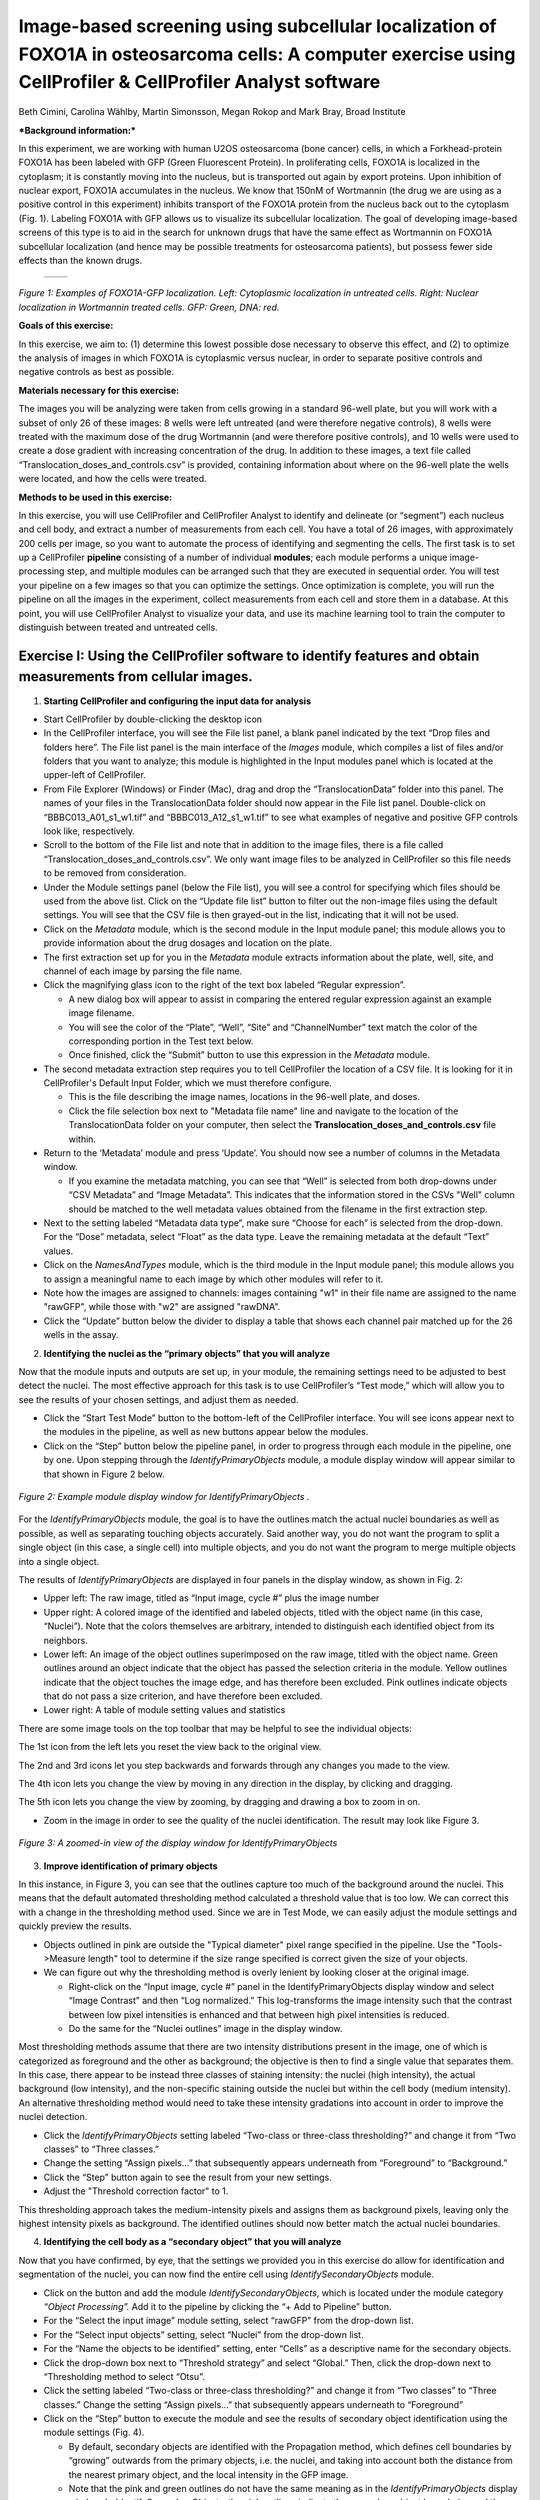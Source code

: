Image-based screening using subcellular localization of FOXO1A in osteosarcoma cells: A computer exercise using CellProfiler & CellProfiler Analyst software
============================================================================================================================================================

Beth Cimini, Carolina Wählby, Martin Simonsson, Megan Rokop and Mark
Bray, Broad Institute

***Background information:***

In this experiment, we are working with human U2OS osteosarcoma (bone
cancer) cells, in which a Forkhead-protein FOXO1A has been labeled with
GFP (Green Fluorescent Protein). In proliferating cells, FOXO1A is
localized in the cytoplasm; it is constantly moving into the nucleus,
but is transported out again by export proteins. Upon inhibition of
nuclear export, FOXO1A accumulates in the nucleus. We know that 150nM of
Wortmannin (the drug we are using as a positive control in this
experiment) inhibits transport of the FOXO1A protein from the nucleus
back out to the cytoplasm (Fig. 1). Labeling FOXO1A with GFP allows us
to visualize its subcellular localization. The goal of developing
image-based screens of this type is to aid in the search for unknown
drugs that have the same effect as Wortmannin on FOXO1A subcellular
localization (and hence may be possible treatments for osteosarcoma
patients), but possess fewer side effects than the known drugs.

   +---------+---------+
   | |Fig1A| | |Fig1B| |
   +---------+---------+

.. |Fig1A| image:: ./TutorialImages/Fig1A.png
      :width: 300
.. |Fig1B| image:: ./TutorialImages/Fig1B.png
      :width: 300

*Figure 1: Examples of FOXO1A-GFP localization. Left: Cytoplasmic
localization in untreated cells. Right: Nuclear localization in
Wortmannin treated cells. GFP: Green, DNA: red.*



**Goals of this exercise:**

In this exercise, we aim to: (1) determine this lowest possible dose
necessary to observe this effect, and (2) to optimize the analysis of
images in which FOXO1A is cytoplasmic versus nuclear, in order to
separate positive controls and negative controls as best as possible.

**Materials necessary for this exercise:**

The images you will be analyzing were taken from cells growing in a
standard 96-well plate, but you will work with a subset of only 26 of
these images: 8 wells were left untreated (and were therefore negative
controls), 8 wells were treated with the maximum dose of the drug
Wortmannin (and were therefore positive controls), and 10 wells were
used to create a dose gradient with increasing concentration of the
drug. In addition to these images, a text file called
“Translocation\_doses\_and\_controls.csv” is provided, containing
information about where on the 96-well plate the wells were located, and
how the cells were treated.

**Methods to be used in this exercise:**

In this exercise, you will use CellProfiler and CellProfiler Analyst to
identify and delineate (or “segment”) each nucleus and cell body, and
extract a number of measurements from each cell. You have a total of 26
images, with approximately 200 cells per image, so you want to automate
the process of identifying and segmenting the cells. The first task is
to set up a CellProfiler **pipeline** consisting of a number of
individual **modules**; each module performs a unique image-processing
step, and multiple modules can be arranged such that they are executed
in sequential order. You will test your pipeline on a few images so that
you can optimize the settings. Once optimization is complete, you will
run the pipeline on all the images in the experiment, collect
measurements from each cell and store them in a database. At this point,
you will use CellProfiler Analyst to visualize your data, and use its
machine learning tool to train the computer to distinguish between
treated and untreated cells.

Exercise I: Using the CellProfiler software to identify features and obtain measurements from cellular images.
--------------------------------------------------------------------------------------------------------------

1) **Starting CellProfiler and configuring the input data for analysis**

-  Start CellProfiler by double-clicking the desktop icon |Inline01|

-  In the CellProfiler interface, you will see the File list panel, a
   blank panel indicated by the text “Drop files and folders here”. The
   File list panel is the main interface of the *Images* module, which
   compiles a list of files and/or folders that you want to analyze;
   this module is highlighted in the Input modules panel which is
   located at the upper-left of CellProfiler.

-  From File Explorer (Windows) or Finder (Mac), drag and drop the
   “TranslocationData” folder into this panel. The names of your files
   in the TranslocationData folder should now appear in the File list
   panel. Double-click on “BBBC013\_A01\_s1\_w1.tif” and
   “BBBC013\_A12\_s1\_w1.tif” to see what examples of negative and
   positive GFP controls look like, respectively.

-  Scroll to the bottom of the File list and note that in addition to
   the image files, there is a file called
   “Translocation\_doses\_and\_controls.csv”. We only want image files to
   be analyzed in CellProfiler so this file needs to be removed from
   consideration.

-  Under the Module settings panel (below the File list), you will see a
   control for specifying which files should be used from the above
   list. Click on the “Update file list” button to filter out the
   non-image files using the default settings. You will see that the CSV
   file is then grayed-out in the list, indicating that it will not be
   used.

-  Click on the *Metadata* module, which is the second module in the
   Input module panel; this module allows you to provide information
   about the drug dosages and location on the plate.

-  The first extraction set up for you in the *Metadata* module extracts
   information about the plate, well, site, and channel of each image by
   parsing the file name.

-  Click the magnifying glass icon |Inline02| to the right of the text box
   labeled “Regular expression”.

   -  A new dialog box will appear to assist in comparing the entered
      regular expression against an example image filename.

   -  You will see the color of the “Plate”, “Well”, “Site” and
      “ChannelNumber” text match the color of the corresponding portion
      in the Test text below.

   -  Once finished, click the “Submit” button to use this expression in
      the *Metadata* module.

-  The second metadata extraction step requires you to tell CellProfiler the
   location of a CSV file.  It is looking for it in CellProfiler's Default
   Input Folder, which we must therefore configure.

   -  This is the file describing the image names, locations in the
      96-well plate, and doses.

   -  Click the file selection box next to "Metadata file name" line and navigate
      to the location of the TranslocationData folder on your computer, then
      select the **Translocation_doses_and_controls.csv** file within.

-  Return to the ‘Metadata’ module and press ‘Update’. You should now see a number of
   columns in the Metadata window.

   -  If you examine the metadata matching, you can see that  “Well”
      is selected from both drop-downs under “CSV Metadata” and “Image
      Metadata”. This indicates that the information stored in the CSVs
      "Well" column should be matched to the well metadata values obtained
      from the filename in the first extraction step.

-  Next to the setting labeled “Metadata data type”, make sure “Choose for
   each” is selected from the drop-down. For the “Dose” metadata, select “Float” as
   the data type. Leave the remaining metadata at the default “Text”
   values.

-  Click on the *NamesAndTypes* module, which is the third module in the
   Input module panel; this module allows you to assign a meaningful
   name to each image by which other modules will refer to it.

-  Note how the images are assigned to channels: images containing "w1" in their file name
   are assigned to the name "rawGFP", while those with "w2" are assigned "rawDNA".

-  Click the “Update” button below the divider to display a table that
   shows each channel pair matched up for the 26 wells in the assay.

2) **Identifying the nuclei as the “primary objects” that you will
   analyze**

Now that the module inputs and outputs are set up, in your module, the
remaining settings need to be adjusted to best detect the nuclei. The
most effective approach for this task is to use CellProfiler’s “Test
mode,” which will allow you to see the results of your chosen settings,
and adjust them as needed.

-  Click the “Start Test Mode” button to the bottom-left of the
   CellProfiler interface. You will see |Inline04| icons appear next
   to the modules in the pipeline, as well as new buttons appear below
   the modules.

-  Click on the “Step” button below the pipeline panel, in order to
   progress through each module in the pipeline, one by one. Upon
   stepping through the *IdentifyPrimaryObjects* module, a module
   display window will appear similar to that shown in Figure 2 below.

.. figure:: ./TutorialImages/Fig2.png
   :align: center
   :width: 500

   *Figure 2: Example module display window for IdentifyPrimaryObjects .*

For the *IdentifyPrimaryObjects* module, the goal is to have the
outlines match the actual nuclei boundaries as well as possible, as well
as separating touching objects accurately. Said another way, you do not
want the program to split a single object (in this case, a single cell)
into multiple objects, and you do not want the program to merge multiple
objects into a single object.

The results of *IdentifyPrimaryObjects* are displayed in four panels in
the display window, as shown in Fig. 2:

-  Upper left: The raw image, titled as “Input image, cycle #” plus the
   image number

-  Upper right: A colored image of the identified and labeled objects,
   titled with the object name (in this case, “Nuclei”). Note that the
   colors themselves are arbitrary, intended to distinguish each
   identified object from its neighbors.

-  Lower left: An image of the object outlines superimposed on the raw
   image, titled with the object name. Green outlines around an object
   indicate that the object has passed the selection criteria in the
   module. Yellow outlines indicate that the object touches the image
   edge, and has therefore been excluded. Pink outlines indicate objects
   that do not pass a size criterion, and have therefore been excluded.

-  Lower right: A table of module setting values and statistics

There are some image tools on the top toolbar that may be helpful to see
the individual objects:

|Inline05|

The 1st icon from the left lets you reset the view back to the original
view.

The 2nd and 3rd icons let you step backwards and forwards through any
changes you made to the view.

The 4th icon lets you change the view by moving in any direction in the
display, by clicking and dragging.

The 5th icon lets you change the view by zooming, by dragging and
drawing a box to zoom in on.

-  Zoom in the image in order to see the quality of the nuclei
   identification. The result may look like Figure 3.

.. figure:: ./TutorialImages/Fig3.png
   :align: center
   :width: 500

   *Figure 3: A zoomed-in view of the display window for IdentifyPrimaryObjects*


3) **Improve identification of primary objects**

In this instance, in Figure 3, you can see that the outlines capture too
much of the background around the nuclei. This means that the default
automated thresholding method calculated a threshold value that is too
low. We can correct this with a change in the thresholding method used.
Since we are in Test Mode, we can easily adjust the module settings and
quickly preview the results.

-  Objects outlined in pink are outside the "Typical diameter" pixel range
   specified in the pipeline. Use the "Tools->Measure length" tool to determine
   if the size range specified is correct given the size of your objects.

-  We can figure out why the thresholding method is overly lenient by
   looking closer at the original image.

   -  Right-click on the “Input image, cycle #” panel in the
      IdentifyPrimaryObjects display window and select “Image Contrast”
      and then “Log normalized.” This log-transforms the image intensity
      such that the contrast between low pixel intensities is enhanced
      and that between high pixel intensities is reduced.

   -  Do the same for the “Nuclei outlines” image in the display window.

Most thresholding methods assume that there are two intensity
distributions present in the image, one of which is categorized as
foreground and the other as background; the objective is then to find a
single value that separates them. In this case, there appear to be
instead three classes of staining intensity: the nuclei (high
intensity), the actual background (low intensity), and the non-specific
staining outside the nuclei but within the cell body (medium intensity).
An alternative thresholding method would need to take these intensity
gradations into account in order to improve the nuclei detection.

-  Click the *IdentifyPrimaryObjects* setting labeled “Two-class or
   three-class thresholding?” and change it from “Two classes” to “Three
   classes.”

-  Change the setting “Assign pixels…” that subsequently appears
   underneath from “Foreground” to “Background.”

-  Click the “Step” button again to see the result from your new
   settings.

-  Adjust the "Threshold correction factor" to 1.

This thresholding approach takes the medium-intensity pixels and assigns
them as background pixels, leaving only the highest intensity pixels as
background. The identified outlines should now better match the actual
nuclei boundaries.

4) **Identifying the cell body as a “secondary object” that you will
   analyze**

Now that you have confirmed, by eye, that the settings we provided you
in this exercise do allow for identification and segmentation of the
nuclei, you can now find the entire cell using
*IdentifySecondaryObjects* module.

-  Click on the |Inline03| button and add the module *IdentifySecondaryObjects*,
   which is located under the module category *“Object Processing”.* Add
   it to the pipeline by clicking the “+ Add to Pipeline” button.

-  For the “Select the input image” module setting, select “rawGFP” from
   the drop-down list.

-  For the “Select input objects” setting, select “Nuclei” from the
   drop-down list.

-  For the “Name the objects to be identified” setting, enter “Cells” as
   a descriptive name for the secondary objects.

-  Click the drop-down box next to “Threshold strategy” and select
   “Global.” Then, click the drop-down next to “Thresholding method to
   select “Otsu”.

-  Click the setting labeled “Two-class or three-class thresholding?”
   and change it from “Two classes” to “Three classes.” Change the
   setting “Assign pixels…” that subsequently appears underneath to
   “Foreground”

-  Click on the “Step” button to execute the module and see the results
   of secondary object identification using the module settings (Fig.
   4).

   -  By default, secondary objects are identified with the Propagation
      method, which defines cell boundaries by “growing” outwards from
      the primary objects, i.e. the nuclei, and taking into account both
      the distance from the nearest primary object, and the local
      intensity in the GFP image.

   -  Note that the pink and green outlines do not have the same meaning
      as in the *IdentifyPrimaryObjects* display window. In
      *IdentifySecondaryObjects*, the pink outlines indicate the
      secondary object boundaries and the green outlines indicate the
      primary object boundaries.

.. figure:: ./TutorialImages/Fig4.png
   :align: center
   :width: 500

   *Figure 4: Example module display window for IdentifySecondaryObjects*.

In contrast to the DNA stain in *IdentifyPrimaryObjects*, the middle
intensity levels associated with the dim cells are assigned as
foreground pixels, so that the secondary objects captures both the dim
and bright cells.

However, for this assay, we may prefer to use a segmentation method that
reflects the actual cell boundaries and is not dependent on an intensity
that varies from treatment to treatment. We will take a look at the
Distance-N method which expands outward from the nucleus a fixed number
of pixels without regard to the underlying fluorescence.

-  Change the “Select method…” setting from “Propagation” to
   “Distance-N.”

-  Change the setting “Number of pixels by which to expand…” that
   appears underneath to 10 pixels.

-  Click the “Step” button to see the result from your new settings.

5) **Identifying the cytoplasm as a “tertiary object”**

Once we have identified the nucleus and the cell body, these two objects
can be used to define the cell cytoplasm as the region outside the
nucleus, but within the cell boundary. We will use the
*IdentifyTertiaryObjects* module which will take the smaller identified
objects and “subtract” (or remove) them from the larger identified
objects, effectively identifying the cytoplasm.

-  Click on the |Inline03| button and add the module *IdentifyTertiaryObjects*
   located under the module category *“Object Processing”.* Add it to
   the pipeline by clicking the “+ Add to Pipeline” button.

-  In this module, for the “Select the larger identified objects” module
   setting, select “Cells” from the drop-down list.

-  For the “Select the smaller identified objects” setting, select
   “Nuclei” from the drop-down list.

-  For the “Name the tertiary objects to be identified” setting, enter
   “Cytoplasm” as a descriptive name for the tertiary objects.

-  Enable the ‘Shrink smaller object prior to subtraction?’ option; this
   will ensure that all of your Cytoplasm objects have an area of at
   least 1 pixel.

-  Click the “Step” button to execute the module, and preview the
   results of tertiary object identification (Fig. 5).

.. figure:: ./TutorialImages/Fig5.png
   :align: center
   :width: 500

   *Figure 5: Example module display window for IdentifyTertiaryObjects*.

6) **Measuring the cells’ characteristics (i.e. the “object features”)**

Now that the objects have been identified using settings that have been
optimized for the phenotypes of interest, the next step is to make
measurements of the various cellular features. Later, we will be using
CellProfiler Analyst to classify the cells into phenotypes, based on
whether they contain cytoplasmic or nuclear FOXO1A-GFP using the
measurements collected here. The important point is to collect
measurements that would be useful for distinguishing one phenotype from
the other.

CellProfiler has the ability to measure many cellular characteristics,
and what we could do in this exercise, is ask it to measure all of them,
and then let the classification tool decide which features are most
useful. In this exercise, however, we will use three of the possible
measurements.

**Measurement of pixel intensity of GFP in nuclei and cytoplasm:** One
example of a particularly useful measurement is the pixel intensities of
the various objects (i.e. nuclei and cytoplasm) as measured from the
images showing the subcellular location of the FOXO1A-GFP fluorescence.

-  Click on the |Inline03| button and add the module *MeasureObjectIntensity*
   located under the module category *“Measurement”.* Add it to the
   pipeline by clicking the “+ Add to Pipeline” button.

-  In this module, select “rawGFP” from the drop-down list, which is
   next to the “Select an image to measure” setting.

-  Choose “Nuclei” from the drop-down list next to the “Select objects
   to measure” setting. Press the “Add another object button” and select
   “Cytoplasm” (from the drop-down list of the new “Select objects to
   measure” setting that appears when you do this).

**Measurement of the correlation of GFP in nuclei to DNA in nuclei:**
Another potentially useful measure is the correlation within the objects
of the pixel intensities in the GFP and DNA channels. If the FOXO1A-GFP
protein is not translocated, the intensity correlation within the
nucleus between the two images would be expected to be negative, whereas
upon translocation, the correlation would be positive.

-  Click on the |Inline03| button and add the module *MeasureColocalization* located
   under the module category *“Measurement”.* Add it to the pipeline by
   clicking the “+ Add to Pipeline” button.

-  In this module, select “rawGFP” and “rawDNA” from the drop-down lists
   next to the two “Select an image to measure” settings.

-  For the “Select where to measure correlation” setting, select “Within
   objects” and then select “Nuclei” from the “Select an object to
   measure” setting.

**Measurement of the ratio of GFP in cytoplasm to GFP in nuclei:** Since
we are interested in the transportation of GFP from the cytoplasm to the
nucleus, it would be useful to measure the ratio of cytoplasmic stain to
nuclear stain. In this case, we will use the *CalculateMath* module
because it performs arithmetic operations between various object
measurements.

-  Click on the |Inline03| button and add the module *CalculateMath* located under
   the *“Data Tools”* module category\ *.* Add it to the pipeline by
   clicking the “+ Add to Pipeline” button.

-  For the “Name the output measurement,” enter the “IntensityRatio” as
   a descriptive name.

-  Since we calculating a ratio of two measures, select “Divide” from
   the drop-down for the “Operation” setting.

-  For the numerator measurement:

   -  Select “Object” for the “Select the numerator type,” and select
      “Nuclei” from the drop-down for the “Select the numerator
      objects.”

   -  Select “Intensity” from the drop-down for the “Select the
      numerator measurement” category. A “Measurement” drop-down box
      will subsequently appear underneath.

   -  Select “MeanIntensity” from the “Measurement” drop-down list. Then
      select “rawGFP” from the “Image” drop-down that appears.

-  For the denominator measurement:

   -  Select “Object” for the “Select the numerator type,” and select
      “Cytoplasm” from the drop-down for the “Select the
      numerator objects.”

   -  Select “Intensity” from the drop-down for the “Select the
      numerator measurement” category. A “Measurement” drop-down box
      will subsequently appear underneath.

   -  Select “MeanIntensity” from the “Measurement” drop-down list. Then
      select “rawGFP” from the “Image” drop-down that appears.

7) **Creating an image with your cell and nuclear outlines on it
   (optional)**

It’s often nice to create an image showing the segmentation of your
objects so that you can refer back to it later; in addition to the
ability to quickly scan all the output images to make sure your
segmentation was successful, you can re-check them later in case you
have questions about an unusual result.

**Creation of a color image to display the segmentation:**

-  Click on the |Inline03| button and add the module *GrayToColor* located under
   the *“Image Processing”* module category\ *.* Add it to the pipeline
   by clicking the “+ Add to Pipeline” button.

-  For the “Select a color scheme”, leave the setting at “RGB”.

-  For the channels

   -  “Set the image to be colored red” set to “Leave this black”.

   -  “Set the image to be colored green” set to “rawGFP”.

   -  “Set the image to be colored blue” set to “rawDNA”.

-  “Name the output image” can be set to “GFPandDNA” .

-  “Relative weight”s for each of the channels can be left at 1.

**Overlaying the outlines onto the color image:** This module will
overlay the outlines of your identified objects onto the color image.
You may choose whatever color you like to show the outlines, but you may
find it easiest to use something that contrasts with your color image.
You may also overlay outlines on a grayscale image; if you have many
types of objects and/or more than 3 channels it is often easier to
overlay the objects for each channel onto that channel’s grayscale image
and simply view them one at a time.

-  Click on the |Inline03| button and add the module *OverlayOutlines* located
   under the *“Image Processing”* module category\ *.* Add it to the
   pipeline by clicking the “+ Add to Pipeline” button.

-  “Display outlines on a blank image” should be set to “No”.

-  The “Select image on which to display outlines” should be set to the
   “GFPandDNA” image we created in the last step.

-  “Name the output image” can be set to “CellAndNucleiOverlay” or some
   other descriptive name.

-  The “Outline display mode” dropdown menu should be left at “Color”.

-  “How to outline” can be left at the default (Inner).

-  For “Select objects to display” select “Nuclei” from the dropdown
   menu.

-  “Select outline color” can be left as red or set to some other
   contrasting color.

-  Click the “Add another outline” button, then repeat the previous 3
   steps for “Cells”; you should select a different color for the
   outlines.

**Saving the overlay image:** The SaveImages module can be used to
either save images generated in any step of the pipeline or masks of the
objects created. Here we will save the images to the DefaultOutput
folder, but you can specify any other location, and additionally create
subfolders based on the extracted metadata if you like.

-  Click on the |Inline03| button and add the module *SaveImages* located under the
   *“File processing”* module category\ *.* Add it to the pipeline by
   clicking the “+ Add to Pipeline” button.

-  For “Select the type of image to save”, select “Image”.

-  For “Select the image to save”, select your “CellAndNucleiOverlay”
   image you just created.

-  For “Select method for constructing file names”, keep it set at “From
   image filename”.

-  For “Select image name for file prefix”, select the “rawGFP” image.

-  Change the “Append a suffix to the image file name?” radio buttons to
   “Yes”.

-  Give the “Text to append to the image name” a descriptive name;
   “\_Overlay” is appropriate.

-  All the other settings may be left at their default values.

8) **Exporting the measurements to a database**

Since we will be using the data visualization and machine learning tools
in CellProfiler Analyst, the measurements will need to be saved to a
database using the *ExportToDatabase* module in order for CellProfiler
Analyst to access them.

-  Click on the |Inline03| button and add the module *ExportToDatabase* located
   under the module category *“File Processing”.* Add it to the pipeline
   by clicking the “+ Add to Pipeline” button.

   -  Note that while in Test mode, the *ExportToDatabase* module will
      have a yellow warning sign in the pipeline panel and yellow-
      highlighted text in the module settings. Holding the mouse over
      the yellow-highlighted text informs the user that measurements
      produced in Test mode are not written to the database. This is
      normal behavior and does not indicate an error.

-  Select “Database type” as “SQLite.”

-  Check the box labeled “Create a CellProfiler Analyst properties
   file.” A number of new settings will subsequently appear underneath.

-  For “Which objects should be used for locations?”, select “Nuclei”.

-  For “Select the plate type”, choose “96.”

-  For “Select the plate metadata,” choose “Plate.”

-  For “Select the well metadata,” choose “Well.”

-  For “Output file location”, select “Default Output Folder”.

-  Check the box “Write image thumbnails directly to database?” From the
   list-box that subsequently appears, select “rawDNA” and “rawGFP”; you
   can make multiple selections by using Ctrl-click (Windows) or
   Command-click (Mac). Leave the rest of the settings at the default
   values.

9) **Using the optimized pipeline to automatically analyze all images
    generated by the screening experiment**

At this point, the settings you have entered were chosen for you because
those settings specifically, when used with these images, result in an
optimized pipeline for a suitable number of images. Therefore your
pipeline is now ready to run on the full data set of 26 images.

-  Exit Test Mode by clicking the “Exit Test Mode” button at the
   bottom-left of the CellProfiler interface.

-  Click the “View output settings” button at the bottom-left of the
   interface. Then, in the module settings panel, click the folder
   button to the right of “Default Output Folder” box, and browse to
   select your Desktop. This location is where your CellProfiler
   measurements will be saved.

-  Select the “Window” item from the menu bar and select “Hide all
   windows on run;” the “eyeball” icons next to the modules will switch
   from open (|Inline06|) to closed (|Inline07|). This display indicates that the module
   display windows for each module will not be shown as each is
   processed. The rationale behind this step is because the pipeline is
   optimized, we no longer need to see the results. Additionally, the
   analysis will be quicker this way, since CellProfiler does not have
   to take the time to create and draw each window.

-  Save your pipeline by selecting *File > Save Project As…*, give the
   pipeline a name and save it to your Desktop.

-  To analyze all images, click “Analyze images” button in the lower
   right corner of the CellProfiler interface.

   -  (Windows only) A Windows Security Alert box may pop up asking for
      network access permission for CellProfiler.exe. Check the “Private
      networks” box, then click “Allow access”.

The pipeline will run beginning with the first of 26 images. This full
run may take a few minutes.

Exercise II: Using the CellProfiler Analyst software to visualize the data from the experiment, and classify the cells exposed to each drug condition by their phenotype (FOXO1A-GFP subcellular localization)
--------------------------------------------------------------------------------------------------------------------------------------------------------------------------------------------------------------

You can now start CellProfiler Analyst (CPA) to explore the data you
have extracted from the cells.

-  Start CellProfiler Analyst by double-clicking the icon on the desktop |Inline08|.

-  When CPA is started, it will ask to select a *properties file*.
   Select the properties file named *DefaultDB .properties*, located in
   the Default Output Folder. The properties file was created by the
   *ExportToDatabase* module in your pipeline.

   -  This file is a text file that contains the settings necessary for
      CPA to connect to the database that CellProfiler generated.

   -  As a reminder, this database currently contains the measurement
      data obtained from all 26 images, and pointers to the location of
      those images on your hard drive.

1) **Visualizing the measurements in a 96-well plate layout view**

CPA has several tools available for displaying the data for exploration.
If your data came from a multi-well plate, such as the 96-well plate for
this particular translocation assay, then one of the most useful data
visualization tools available is the plate layout format.

-  Click on the Plate Viewer icon in the CPA menu (|Inline09|, 3rd from the left).
   This selection brings up a 96-well formatted display of the plate
   from which your images originated. The colored squares represent
   wells for which measurement data is present; crossed-out wells
   indicate wells with no measurements. Notice that 26 out of the 96
   wells have data associated with them. Mouse over a few of the wells
   to see a “tool-tip” box appear, which states the actual per-well
   value.

-  The initial color coding represents the image index, a bookkeeping
   measurement which is not relevant for the level of analysis that we
   are doing in this exercise. Under the *Measurements* drop-down list,
   choose *“Image\_Metadata\_Dose”* from the list, in order to visualize
   the drug concentrations added to each well. In particular, take note
   of the following:

   -  Column 1, rows A-D, column 12, rows E-H and well E02: Negative
      controls, i.e., no drug added

   -  Column 1, rows E-H and column 12, rows A-D: Positive controls,
      i.e., 150 nM Wortmannin

   -  Row E, columns 2-11: Nine doses of 2-fold dilutions of Wortmannin,
      increasing from left to right.

.. figure:: ./TutorialImages/Fig6.png
   :align: center
   :width: 600

   *Figure 6: The Plate Viewer visualization tool illustrating the drug dosages applied to the plate.*


-  Select “\ *Image\_Count\_Nuclei”* from the *Measurement* drop-down to
   show the nuclei count for each image.

-  Per-object measurements can also be displayed using this tool. Select
   “Per-object” as the Data Source, and
   “\ *Cytoplasm\_Math\_IntensityRatio”* as the Measurement. Since each
   well can display only one value, but there are multiple objects per
   well, the Plate Viewer displays an aggregate statistic of the
   per-object measurements for each well. (Note that you can change the
   statistic used, at this step, by selecting it from the “Aggregation
   method” drop-down in the “Data aggregation” panel.)

-  In this step, you will see how the image thumbnails can also be shown
   in the viewer. To do this, under “Well display” in the “View options”
   panel, select “thumbnail.” The colored well squares will be replaced
   with merged color thumbnails of the original images.

-  In order to see that the original images are linked to the well
   display, you should right-click on a well and select the image number
   corresponding to the image of interest, in order to display the full
   image. (Note that the default color for each channel can be changed
   by selecting the desired colors in the menu bar; any changes will be
   applied to subsequent images that you open.)

-  Lastly, you will view the thumbnail montages by right-clicking on a
   well and selecting “Show thumbnail montage” from the resulting
   pop-up. Click anywhere outside of the thumbnail to dismiss it from
   view. (Note that, if there had been multiple snapshots of multiple
   fields of view for each well in the plate, then the montage would be
   shown as a tiled display.)

-  Do not close the Plate Viewer tool, as you will be referring to it
   later in the exercise.

2) **Using the Classifier function of CPA to distinguish the cells’
   FOXO1A-GFP subcellular localization phenotypes**

CellProfiler Analyst contains a machine-learning classification tool,
which will allow you to distinguish different phenotypes automatically.
In this case, we will “train” the classifier to recognize cells in which
FOXO1A-GFP is located exclusively in the nucleus (“positives”) versus
outside the nucleus (“negatives”) by sorting examples of each into bins.

-  Select the *Classifier* icon in the CPA menu (|Inline10|, 2nd on left). The
   Classifier interface will appear, similar to that shown in the top of
   Fig. 7.

-  Click on the “Fetch!” button, which instructs CPA to display pictures
   of a default number (i.e. 20) of randomly selected cells from this
   experiment. You will see the middle “unclassified” panel start to be
   populated with thumbnail images of these randomly selected cells.

-  Use your mouse to “drag & drop” whichever cells you consider clearly
   positive (i.e. FOXO1A-GFP located exclusively in the nucleus) into
   the “positive” bin. See the bottom-left panel of Fig. 7 for examples
   of positive cells.

   -  A small dot is displayed in the center of each thumbnail image as
      your mouse hovers over it. The cell that falls under this dot is
      the cell to “drag & drop” which will be used for classification.

.. figure:: ./TutorialImages/Fig7a.png
         :align: center
         :width: 600

+---------------------------------+---------------------------------+
| |Fig7b| |Fig7c| |Fig7d| |Fig7e| | |Fig7f| |Fig7g| |Fig7h| |Fig7i| |
+---------------------------------+---------------------------------+
| **Examples of positive cells**  | **Examples of negative cells**  |
+---------------------------------+---------------------------------+

.. |Fig7b| image:: ./TutorialImages/Fig7b.png
   :width: 50
.. |Fig7c| image:: ./TutorialImages/Fig7c.png
   :width: 50
.. |Fig7d| image:: ./TutorialImages/Fig7d.png
   :width: 50
.. |Fig7e| image:: ./TutorialImages/Fig7e.png
   :width: 50
.. |Fig7f| image:: ./TutorialImages/Fig7f.png
   :width: 50
.. |Fig7g| image:: ./TutorialImages/Fig7g.png
   :width: 50
.. |Fig7h| image:: ./TutorialImages/Fig7h.png
   :width: 50
.. |Fig7i| image:: ./TutorialImages/Fig7i.png
   :width: 50

*Figure 7: * ***Top:*** *The Classifier interface showing 5 positive and 5
negative cells. Thirty unclassified cells remain and are ready for
sorting. * ***Bottom:*** *Examples of positive cells (left) and negative cells
(right).*

-  Now “drag & drop” whichever cells you consider clearly negative (i.e.
   FOXO1A-GFP located exclusively in the cytoplasm) into the “negative”
   bin. See the bottom-right panel of Fig. 7 for examples of negative
   cells.

-  Once you have at least 5 cells in the positive bin and 5 cells in the
   negative bin, change the classifier from ‘Random Forest’ to ‘Fast
   Gentle Boosting’ and click the “Train Classifier” button. If you did
   not receive 5 clearly positive & 5 clearly negative cells, in the
   first batch of 20 randomly selected cells you received, then hit the
   “Fetch!” button again, until you receive enough cells to be able to
   put 5 in each bin.

   -  Note that in this portion of the exercise, the cell images that
      are provided to you are a random sampling of the data. Thus,
      depending on which cell images are allocated to you, your sorting
      into these two bins will take varying amounts of time.
      Subsequently, the results of this portion of the exercise will not
      look the same from user to user.

   -  We refer to this set of positive and negative cells you have
      assembled as the “training set.”

3) **Reviewing the rules that CPA established (based on your training
   set) to classify positive and negative cells**

The classification rules you will examine below are CPA’s way of
defining the measurements (and the cutoff values the measurements need
to have) in order to distinguish the positive from the negative
phenotypes.

-  Read the text that is now located in the text box in the upper half
   of the Classifier window. This text contains the rules CPA found
   based on the training set you provided to it.

   -  Each rule is in the form an “IF” statement evaluating whether a
      measurement is greater than some value.

   -  The closer to the top of the list a measurement appears, the more
      significant it is in distinguishing the phenotypes.

-  Questions to consider: (1) What is the top-most measurement that
   shows up in your classification rules? (2) Is the top-most
   measurement one that you would expect to be the most significant one
   to use, in distinguishing the phenotypes?

4) **Reviewing the accuracy of the classification with the confusion
   matrix**

Once you have trained a classifier, you can test the ability of the of
the classification rules to predict which class each cell in your
training set belongs to. CPA does this by taking each cell in the
training set, using its measurements and the rules generated in training
to ‘guess’ whether it should be positive or negative, then comparing
that answer with the bin you actually placed it in. The accuracy of
these predictions can be graphed in a matrix with the ‘True label’ (the
bin you assigned) on the Y axis and the ‘Predicted label’ (CPA’s guess)
on the X axis.

-  Press the ‘Evaluate’ button to generate a confusion matrix for the
   cells you’ve classified so far. How accurate is your classification
   after adding only a few cells to your training set?

Note that the confusion matrix is NOT a measure of how accurate the
classifier will be on your whole data set, simply a measure of *how well
the classifier performs on your hand-picked examples*. As your data is
likely more complicated than just the few cells you’ve chosen to train
on, you shouldn’t stop at this point even if you have a perfect
correlation matrix- you need to see how your classifier will perform on
more data before you can decide whether it’s accurate enough to score
the whole experiment.

+---------+---------+
| |Fig8A| | |Fig8B| |
+---------+---------+

.. |Fig8A| image:: ./TutorialImages/Fig8A.png
   :width: 300
.. |Fig8B| image:: ./TutorialImages/Fig8B.png
   :width: 300

*Figure 8: Examples of confusion matrices from a poorly-trained (left)
and well-trained (right) classifier. The cells in the classifier on the
left were assigned to bins of the training set at random, making it very
difficult to come up with good rules to separate the classes; nearly 50%
of each class is predicted incorrectly. The cells in the classifier on
the right have been assigned to the correct bins, allowing the
classifier to find rules that accurately predict which class the cells
belong to. While the cells in this simple example were able to be
predicted perfectly, that is rare in real data.*

5) **Refining the training set by sorting more “unclassified” cells into
   the “positive” and “negative” bins**

At this point, it is important to keep in mind that the CPA Classifier
tool will pick whichever measurement is most significant in making its
determination of positive versus negative (whether or not that
measurement happens to be a physiologically relevant characteristic in
the mind of the user).

For example, at this point (after only sorting 5 positive & 5 negative
cells), you may notice measurements called *“Object\_Number”* (the
object number of each cell) or *“Nuclei\_Location\_Center”* (the cell
position in the image) included in the classification rules. This
indicates that the classifier is not well-trained, since these
measurements are not correlated with the phenotype we want to find.
Whenever you find that the classifier is not well-trained, you need to
either add more cells to the training set, or obtain more measurements
from the cells.

**Refining the training set by obtaining samples from positive and
negative control wells:** Sometimes the phenotype of interest is
uncommon enough, that fetching 20 random images will not result in the
retrieval of many clear examples of the phenotype you are looking for.
However, if you know which images contain examples of the phenotype, you
can open the image - either by double-clicking a cell thumbnail, or
from the *Plate Viewer* (if you know the location of the well). You can
then drag-and-drop the cells of interest directly from the image.

-  Open the *Plate Viewer* and double-click on well A01, in order to
   open an image from the negative controls.

-  Click on a cell in the image that is negative for the phenotype and
   drag-and-drop it into the negative bin. Repeat this for 5 negative
   cells.

-  Repeat the above two steps for A12 (a well containing a positive
   control sample), dropping the cells into the positive bin. Do this
   for 5 positive cells.

-  Click the “Train classifier” button.

**Refining the training set by correcting misclassified cells in an
image:** You may also apply the rules to all the identified cells in an
image, and use it to correct misclassifications.

-  Double-click any of cell thumbnails in the positive or negative bins.

-  From the image that opens, click “Classify” from the menu, then
   “Classify Image”.

-  The cells will be color-coded according to their classification based
   on the current rules.

   -  On Windows computers, to see each color means, click the “Show
      controls >>” button at the bottom to reveal the colored class
      list.

   -  On Macs, select “View” from the image menu, and then select “View
      cell classes as numbers.” Then, to see what each number means,
      click the “Show controls >>” button at the bottom to reveal the
      numbered class list.

-  Look for up to 5 cells that are clearly misclassified. For each of
   these cells that you find, click on it and drag-and-drop it into the
   appropriate bin.

-  Click the “Train classifier” button.

**Refining the training set by fetching positive and negative cells:**
You now have your initial training set, and the rules that define the
computer’s first attempt at distinguishing the phenotype. Therefore you
can now request that the computer fetch more examples of positive and
negative cells. These new sample cells can be added to the corresponding
bins, in order to improve the classifier’s performance, with respect to
distinguishing the FOXO1A-GFP subcellular localization phenotypes.

-  Change the number next to the word “Fetch” from “20” to “5”. Click on
   the drop-down box labeled “random” in the fetch controls. Select
   “positive” from the drop-down list.

-  Click the “Fetch!” button to retrieve samples of what the computer
   thinks are positive cells based on the current set of rules. Refine
   your training set by doing the following:

   -  If positive cells are correctly fetched (true positives), drag and
      drop them into the positive bin.

   -  If negative cells are incorrectly fetched (false positives), drag
      and drop them into the negative bin.

As with previous steps, if you are not sure about which bin a cell
belongs to, do not add it to the training set. Instead, click to select
these ambiguous cells, and then press the “Delete” key to remove them
from the analysis.

Repeat this step until you have at least 20 cells in each bin.

-  Click the “Train classifier” button.

-  Questions to consider: (1) What is the top-most rule that shows up in
   your classification rules? (2) Is the top-most rule a measurement
   that you would expect to be the most significant one to use, in
   distinguishing the phenotypes?

Whatever approach you choose to obtain more positive and negative cells,
the procedure is the same: (i) Find rules; (ii) Obtain more cell samples
of the desired phenotype; (iii) Correct misclassifications, or sort into
appropriate bins; (iv) Go back to the first step and repeat, until the
classifier displays the desired level of accuracy.

6) **Classifying all cells in the experiment**

Once the classifier is of the desired accuracy, it is ready to be
applied to the complete image data set.

-  Press the “Score all” button. A dialog box will appear with scoring
   options; click “OK” to accept the default settings and begin scoring.
   Every cell in every image will now be scored as positive or negative
   by the classifier you built.

A “Hit table” window will appear containing the summarized scores for
every image (Fig. 9). The total cell count is reported, as well as the
number of positive and negative cells classified. The last column is the
enrichment score.

-  Click on the column header labeled “Enriched Score positive.” (You
   can resize the hit table window, if this column is not visible).
   Clicking this header will sort the rows in ascending or descending
   order, according to the enrichment scores. Sort the column values so
   the order is descending, with the highest score at top.

-  Double-click on the asterisk in the first row to the left of the
   first column (“ImageNumber”) to display the corresponding image for
   the top-scoring well.

.. figure:: ./TutorialImages/Fig9.png
   :align: center
   :width: 600

   *Figure 9: Hit table showing the cell counts and enrichment scores.*

You can also save your training set and/or classifer model for future
reference or to make changes later; do so by going to *File > Save
Training Set* or *File > Save Classifier Model*

7) **Saving the scores to the measurement database for visualization**

Now that we have successfully scored our experiment, we will save the
scores back to the measurement database, so that they can be visualized
using CPA’s tools.

-  Select the “Hit table” window and click “File” from the menu, then
   “Save table to database.” When prompted for a name, enter “HitTable”.
   Select “save permanently” when prompted.

-  Select Plate Viewer from the CPA interface, then choose “\*OTHER
   TABLE\*” from “Data source.”

-  When prompted to select a table, choose “HitTable.”

-  At the next prompt, select “per-well” as the table type. Then select
   the matching columns in order to link the table of hits to the table
   of image measurements, by doing the following:

   -  On the first row, choose “\ *PlateID*\ ” on the left to match
      “\ *Image\_Metadata\_Plate*\ ” on the right.

   -  On the second row, choose “\ *Image\_Metadata\_Well*\ ” on the
      left to match “\ *Image\_Metadata\_Well*\ ” on the right.

-  Open a new Plate Viewer tool from the CPA menu. On the Plate Viewer,
   select “\ *pEnriched\_positive”* from the *Measurement* drop-down
   list in order to view the enrichment scores in the plate layout.

-  Refer to the previous Plate Viewer display of
   *“Image\_Metadata\_Dose*\ ” from section 2A. Consider the following
   questions: (1) How well does the layout of the
   “\ *pEnriched\_positive*\ ” values match the layout of the (i)
   positive and negative control wells and (ii) the 9-point dose wells
   of “\ *Image\_Metadata\_Dose*\ ”? (2) What does this correspondence
   (or lack thereof) tell you about the classifier?

8) **Plotting the scoring results, to estimate the lowest dose necessary
   to induce FOX1O-GFP translocation**

You can use additional data tools in CPA to visualize your data in other
ways. In this case, we will use a scatter plot to plot a dose-response
curve. This will allow us to see how the ratio of positive cells (i.e.
cells with GFP in the nucleus) increases with Wortmannin dose.

-  Click the Scatter Plot icon in the CPA menu |Inline11|, 4th from left).

-  From the “x-axis” row, select “\ *Per\_image*\ ” and
   “\ *Image\_Metadata\_Dose*\ ” from the drop-down lists. Choose
   “\ *log*\ ” from the “Scale” drop-down.

-  From the “y-axis” row, select “\ *HitTable*\ ” and
   “\ *pEnriched\_positive*\ ” from the drop-down-lists.

-  Click the “Update chart” button to see the scatter plot. NOTE: due to
   a bug in CPA, if you have plot the graph once in “\ *linear*\ ” scale
   mode and then try to switch to “\ *log*\ ” scale an error will be
   thrown. If you want to look at both, open two separate scatter plots.

-  In the space below, record your questions to the following questions:
   (1) What is the enrichment score (*pEnriched\_positive*) that
   corresponds to the highest dose (*Image\_Metadata\_Dose*) in the
   experiment? (There are several points corresponding to the highest
   dose, so estimate the average enrichment score) (2) What is the
   lowest dose that produces an enrichment score similar to that of the
   maximum dose?

--------------

***To learn more about CellProfiler, please see our website:***

-  Download both CellProfiler and CellProfiler Analyst from the
   “Download” links on
   `www.cellprofiler.org <http://www.cellprofiler.org>`__, and install
   according to the instructions from the download page. This webpage
   also provides tutorials, example pipelines and a forum where you can
   find answers questions you may have and get help.

-  Download sample images and the text file of experimental parameters
   used in this exercise from
   http://cellprofiler.org/linked_files/TranslocationActivity/TranslocationData.zip.
   (The images were kindly provided through the Broad Bioimage Benchmark
   Collection at http://www.broadinstitute.org/bbbc/BBBC013/)

.. |Inline01| image:: ./TutorialImages/Inline01.png
   :width: 25
.. |Inline02| image:: ./TutorialImages/Inline02.png
   :width: 25
.. |Inline03| image:: ./TutorialImages/Inline03.png
   :width: 20
.. |Inline04| image:: ./TutorialImages/Inline04.png
   :width: 15
.. |Inline05| image:: ./TutorialImages/Inline05.png
.. |Inline06| image:: ./TutorialImages/Inline06.png
   :width: 20
.. |Inline07| image:: ./TutorialImages/Inline07.png
   :width: 20
.. |Inline08| image:: ./TutorialImages/Inline08.png
   :width: 25
.. |Inline09| image:: ./TutorialImages/Inline09.png
.. |Inline10| image:: ./TutorialImages/Inline10.png
.. |Inline11| image:: ./TutorialImages/Inline11.png
